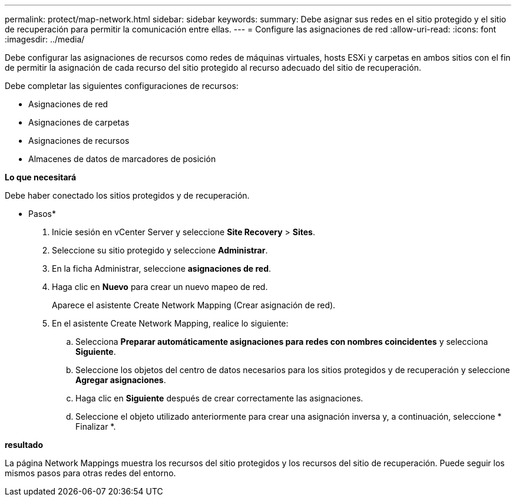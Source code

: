 ---
permalink: protect/map-network.html 
sidebar: sidebar 
keywords:  
summary: Debe asignar sus redes en el sitio protegido y el sitio de recuperación para permitir la comunicación entre ellas. 
---
= Configure las asignaciones de red
:allow-uri-read: 
:icons: font
:imagesdir: ../media/


[role="lead"]
Debe configurar las asignaciones de recursos como redes de máquinas virtuales, hosts ESXi y carpetas en ambos sitios con el fin de permitir la asignación de cada recurso del sitio protegido al recurso adecuado del sitio de recuperación.

Debe completar las siguientes configuraciones de recursos:

* Asignaciones de red
* Asignaciones de carpetas
* Asignaciones de recursos
* Almacenes de datos de marcadores de posición


*Lo que necesitará*

Debe haber conectado los sitios protegidos y de recuperación.

* Pasos*

. Inicie sesión en vCenter Server y seleccione *Site Recovery* > *Sites*.
. Seleccione su sitio protegido y seleccione *Administrar*.
. En la ficha Administrar, seleccione *asignaciones de red*.
. Haga clic en *Nuevo* para crear un nuevo mapeo de red.
+
Aparece el asistente Create Network Mapping (Crear asignación de red).

. En el asistente Create Network Mapping, realice lo siguiente:
+
.. Selecciona *Preparar automáticamente asignaciones para redes con nombres coincidentes* y selecciona *Siguiente*.
.. Seleccione los objetos del centro de datos necesarios para los sitios protegidos y de recuperación y seleccione *Agregar asignaciones*.
.. Haga clic en *Siguiente* después de crear correctamente las asignaciones.
.. Seleccione el objeto utilizado anteriormente para crear una asignación inversa y, a continuación, seleccione * Finalizar *.




*resultado*

La página Network Mappings muestra los recursos del sitio protegidos y los recursos del sitio de recuperación. Puede seguir los mismos pasos para otras redes del entorno.
